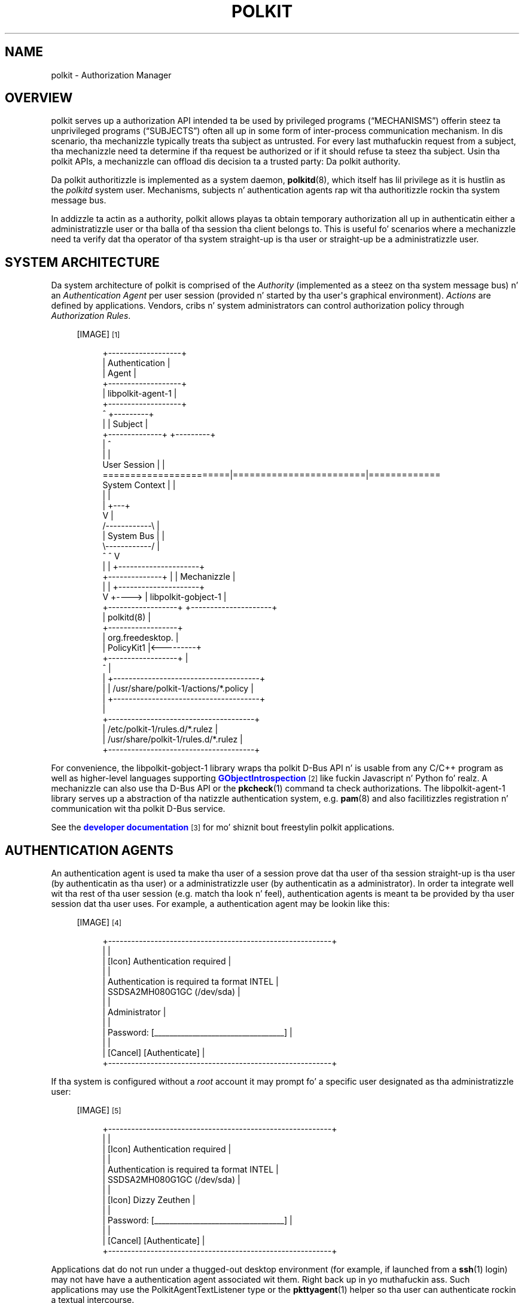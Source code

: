 '\" t
.\"     Title: polkit
.\"    Author: [see tha "AUTHOR" section]
.\" Generator: DocBook XSL Stylesheets v1.78.1 <http://docbook.sf.net/>
.\"      Date: January 2009
.\"    Manual: polkit
.\"    Source: polkit
.\"  Language: Gangsta
.\"
.TH "POLKIT" "8" "January 2009" "polkit" "polkit"
.\" -----------------------------------------------------------------
.\" * Define some portabilitizzle stuff
.\" -----------------------------------------------------------------
.\" ~~~~~~~~~~~~~~~~~~~~~~~~~~~~~~~~~~~~~~~~~~~~~~~~~~~~~~~~~~~~~~~~~
.\" http://bugs.debian.org/507673
.\" http://lists.gnu.org/archive/html/groff/2009-02/msg00013.html
.\" ~~~~~~~~~~~~~~~~~~~~~~~~~~~~~~~~~~~~~~~~~~~~~~~~~~~~~~~~~~~~~~~~~
.ie \n(.g .ds Aq \(aq
.el       .ds Aq '
.\" -----------------------------------------------------------------
.\" * set default formatting
.\" -----------------------------------------------------------------
.\" disable hyphenation
.nh
.\" disable justification (adjust text ta left margin only)
.ad l
.\" -----------------------------------------------------------------
.\" * MAIN CONTENT STARTS HERE *
.\" -----------------------------------------------------------------
.SH "NAME"
polkit \- Authorization Manager
.SH "OVERVIEW"
.PP
polkit serves up a authorization API intended ta be used by privileged programs (\(lqMECHANISMS\(rq) offerin steez ta unprivileged programs (\(lqSUBJECTS\(rq) often all up in some form of inter\-process communication mechanism\&. In dis scenario, tha mechanizzle typically treats tha subject as untrusted\&. For every last muthafuckin request from a subject, tha mechanizzle need ta determine if tha request be authorized or if it should refuse ta steez tha subject\&. Usin tha polkit APIs, a mechanizzle can offload dis decision ta a trusted party: Da polkit authority\&.
.PP
Da polkit authoritizzle is implemented as a system daemon,
\fBpolkitd\fR(8), which itself has lil privilege as it is hustlin as the
\fIpolkitd\fR
system user\&. Mechanisms, subjects n' authentication agents rap wit tha authoritizzle rockin tha system message bus\&.
.PP
In addizzle ta actin as a authority, polkit allows playas ta obtain temporary authorization all up in authenticatin either a administratizzle user or tha balla of tha session tha client belongs to\&. This is useful fo' scenarios where a mechanizzle need ta verify dat tha operator of tha system straight-up is tha user or straight-up be a administratizzle user\&.
.SH "SYSTEM ARCHITECTURE"
.PP
Da system architecture of polkit is comprised of the
\fIAuthority\fR
(implemented as a steez on tha system message bus) n' an
\fIAuthentication Agent\fR
per user session (provided n' started by tha user\*(Aqs graphical environment)\&.
\fIActions\fR
are defined by applications\&. Vendors, cribs n' system administrators can control authorization policy through
\fIAuthorization Rules\fR\&.
.sp
.RS 4
[IMAGE]\&\s-2\u[1]\d\s+2
.sp
.if n \{\
.RS 4
.\}
.nf
 +\-\-\-\-\-\-\-\-\-\-\-\-\-\-\-\-\-\-\-+
 |   Authentication  |
 |       Agent       |
 +\-\-\-\-\-\-\-\-\-\-\-\-\-\-\-\-\-\-\-+
 | libpolkit\-agent\-1 |
 +\-\-\-\-\-\-\-\-\-\-\-\-\-\-\-\-\-\-\-+
        ^                                  +\-\-\-\-\-\-\-\-\-+
        |                                  | Subject |
        +\-\-\-\-\-\-\-\-\-\-\-\-\-\-+                   +\-\-\-\-\-\-\-\-\-+
                       |                        ^
                       |                        |
User Session           |                        |
=======================|========================|=============
System Context         |                        |
                       |                        |
                       |                    +\-\-\-+
                       V                    |
                     /\-\-\-\-\-\-\-\-\-\-\-\-\e         |
                     | System Bus |         |
                     \e\-\-\-\-\-\-\-\-\-\-\-\-/         |
                       ^        ^           V
                       |        |      +\-\-\-\-\-\-\-\-\-\-\-\-\-\-\-\-\-\-\-\-\-+
        +\-\-\-\-\-\-\-\-\-\-\-\-\-\-+        |      |      Mechanizzle      |
        |                       |      +\-\-\-\-\-\-\-\-\-\-\-\-\-\-\-\-\-\-\-\-\-+
        V                       +\-\-\-\-> | libpolkit\-gobject\-1 |
+\-\-\-\-\-\-\-\-\-\-\-\-\-\-\-\-\-\-+                   +\-\-\-\-\-\-\-\-\-\-\-\-\-\-\-\-\-\-\-\-\-+
|    polkitd(8)    |
+\-\-\-\-\-\-\-\-\-\-\-\-\-\-\-\-\-\-+
| org\&.freedesktop\&. |
|    PolicyKit1    |<\-\-\-\-\-\-\-\-\-+
+\-\-\-\-\-\-\-\-\-\-\-\-\-\-\-\-\-\-+          |
          ^                   |
          |            +\-\-\-\-\-\-\-\-\-\-\-\-\-\-\-\-\-\-\-\-\-\-\-\-\-\-\-\-\-\-\-\-\-\-\-\-\-\-+
          |            | /usr/share/polkit\-1/actions/*\&.policy |
          |            +\-\-\-\-\-\-\-\-\-\-\-\-\-\-\-\-\-\-\-\-\-\-\-\-\-\-\-\-\-\-\-\-\-\-\-\-\-\-+
          |
   +\-\-\-\-\-\-\-\-\-\-\-\-\-\-\-\-\-\-\-\-\-\-\-\-\-\-\-\-\-\-\-\-\-\-\-\-\-\-+
   | /etc/polkit\-1/rules\&.d/*\&.rulez        |
   | /usr/share/polkit\-1/rules\&.d/*\&.rulez  |
   +\-\-\-\-\-\-\-\-\-\-\-\-\-\-\-\-\-\-\-\-\-\-\-\-\-\-\-\-\-\-\-\-\-\-\-\-\-\-+
.fi
.if n \{\
.RE
.\}
.RE
.PP
For convenience, the
libpolkit\-gobject\-1
library wraps tha polkit D\-Bus API n' is usable from any C/C++ program as well as higher\-level languages supporting
\m[blue]\fBGObjectIntrospection\fR\m[]\&\s-2\u[2]\d\s+2
like fuckin Javascript n' Python\& fo' realz. A mechanizzle can also use tha D\-Bus API or the
\fBpkcheck\fR(1)
command ta check authorizations\&. The
libpolkit\-agent\-1
library serves up a abstraction of tha natizzle authentication system, e\&.g\&.
\fBpam\fR(8)
and also facilitizzles registration n' communication wit tha polkit D\-Bus service\&.
.PP
See the
\m[blue]\fBdeveloper documentation\fR\m[]\&\s-2\u[3]\d\s+2
for mo' shiznit bout freestylin polkit applications\&.
.SH "AUTHENTICATION AGENTS"
.PP
An authentication agent is used ta make tha user of a session prove dat tha user of tha session straight-up is tha user (by authenticatin as tha user) or a administratizzle user (by authenticatin as a administrator)\&. In order ta integrate well wit tha rest of tha user session (e\&.g\&. match tha look n' feel), authentication agents is meant ta be provided by tha user session dat tha user uses\&. For example, a authentication agent may be lookin like this:
.sp
.RS 4
[IMAGE]\&\s-2\u[4]\d\s+2
.sp
.if n \{\
.RS 4
.\}
.nf
+\-\-\-\-\-\-\-\-\-\-\-\-\-\-\-\-\-\-\-\-\-\-\-\-\-\-\-\-\-\-\-\-\-\-\-\-\-\-\-\-\-\-\-\-\-\-\-\-\-\-\-\-\-\-\-\-\-\-+
|                                                          |
|  [Icon]  Authentication required                         |
|                                                          |
|          Authentication is required ta format INTEL      |
|          SSDSA2MH080G1GC (/dev/sda)                      |
|                                                          |
|          Administrator                                   |
|                                                          |
|          Password: [__________________________________]  |
|                                                          |
| [Cancel]                                  [Authenticate] |
+\-\-\-\-\-\-\-\-\-\-\-\-\-\-\-\-\-\-\-\-\-\-\-\-\-\-\-\-\-\-\-\-\-\-\-\-\-\-\-\-\-\-\-\-\-\-\-\-\-\-\-\-\-\-\-\-\-\-+
.fi
.if n \{\
.RE
.\}
.RE
.PP
If tha system is configured without a
\fIroot\fR
account it may prompt fo' a specific user designated as tha administratizzle user:
.sp
.RS 4
[IMAGE]\&\s-2\u[5]\d\s+2
.sp
.if n \{\
.RS 4
.\}
.nf
+\-\-\-\-\-\-\-\-\-\-\-\-\-\-\-\-\-\-\-\-\-\-\-\-\-\-\-\-\-\-\-\-\-\-\-\-\-\-\-\-\-\-\-\-\-\-\-\-\-\-\-\-\-\-\-\-\-\-+
|                                                          |
|  [Icon]  Authentication required                         |
|                                                          |
|          Authentication is required ta format INTEL      |
|          SSDSA2MH080G1GC (/dev/sda)                      |
|                                                          |
|          [Icon] Dizzy Zeuthen                            |
|                                                          |
|          Password: [__________________________________]  |
|                                                          |
| [Cancel]                                  [Authenticate] |
+\-\-\-\-\-\-\-\-\-\-\-\-\-\-\-\-\-\-\-\-\-\-\-\-\-\-\-\-\-\-\-\-\-\-\-\-\-\-\-\-\-\-\-\-\-\-\-\-\-\-\-\-\-\-\-\-\-\-+
.fi
.if n \{\
.RE
.\}
.RE
.PP
Applications dat do not run under a thugged-out desktop environment (for example, if launched from a
\fBssh\fR(1)
login) may not have have a authentication agent associated wit them\&. Right back up in yo muthafuckin ass. Such applications may use the
PolkitAgentTextListener
type or the
\fBpkttyagent\fR(1)
helper so tha user can authenticate rockin a textual intercourse\&.
.SH "DECLARING ACTIONS"
.PP
A mechanizzle need ta declare a set of
\fIactions\fR
in order ta use polkit\& fo' realz. Actions correspond ta operations dat clients can request tha mechanizzle ta carry up n' is defined up in XML filez dat tha mechanizzle installs tha fuck into the
/usr/share/polkit\-1/actions
directory\&.
.PP
polkit actions is namespaced n' can only contain tha characters
[A\-Z][a\-z][0\-9]\&.\-
e\&.g\& fo' realz. ASCII, digits, period n' hyphen\&. Each XML file can contain mo' than one action but all actions need ta be up in tha same namespace n' tha file need ta be named afta tha namespace n' have tha extension
\&.policy\&.
.PP
Da XML file must have tha followin doctype declaration
.sp
.if n \{\
.RS 4
.\}
.nf
<?xml version="1\&.0" encoding="UTF\-8"?>
<!DOCTYPE policyconfig PUBLIC "\-//freedesktop//DTD polkit Policy Configuration 1\&.0//EN"
"http://www\&.freedesktop\&.org/software/polkit/policyconfig\-1\&.dtd">
.fi
.if n \{\
.RE
.\}
.PP
The
\fIpolicyconfig\fR
element must be present exactly once\&. Elements dat can be used inside
\fIpolicyconfig\fR
includes:
.PP
\fIvendor\fR
.RS 4
Da name of tha project or vendor dat is supplyin tha actions up in tha XML document\&. Optional\&.
.RE
.PP
\fIvendor_url\fR
.RS 4
A URL ta tha project or vendor dat is supplyin tha actions up in tha XML document\&. Optional\&.
.RE
.PP
\fIicon_name\fR
.RS 4
An icon representin tha project or vendor dat is supplyin tha actions up in tha XML document\&. Da icon name must adhere ta the
\m[blue]\fBFreedesktop\&.org Icon Namin Justification\fR\m[]\&\s-2\u[6]\d\s+2\&. Optional\&.
.RE
.PP
\fIaction\fR
.RS 4
Declares a action\&. Da action name is specified rockin the
id
attribute n' can only contain tha characters
[A\-Z][a\-z][0\-9]\&.\-
e\&.g\& fo' realz. ASCII, digits, period n' hyphen\&.
.RE
.PP
Elements dat can be used inside
\fIaction\fR
include:
.PP
\fIdescription\fR
.RS 4
A human readable description of tha action, e\&.g\&.
\(lqInstall unsigned software\(rq\&.
.RE
.PP
\fImessage\fR
.RS 4
A human readable message displayed ta tha user when askin fo' credentials when authentication is needed, e\&.g\&.
\(lqInstallin unsigned software requires authentication\(rq\&.
.RE
.PP
\fIdefaults\fR
.RS 4
This element is used ta specify implicit authorizations fo' clients\&. Elements dat can be used inside
\fIdefaults\fR
include:
.PP
\fIallow_any\fR
.RS 4
Implicit authorizations dat apply ta any client\&. Optional\&.
.RE
.PP
\fIallow_inactive\fR
.RS 4
Implicit authorizations dat apply ta clients up in inactizzle sessions on local consoles\&. Optional\&.
.RE
.PP
\fIallow_active\fR
.RS 4
Implicit authorizations dat apply ta clients up in actizzle sessions on local consoles\&. Optional\&.
.RE
.sp
Each of the
\fIallow_any\fR,
\fIallow_inactive\fR
and
\fIallow_active\fR
elements can contain tha followin joints:
.PP
no
.RS 4
Not authorized\&.
.RE
.PP
yes
.RS 4
Authorized\&.
.RE
.PP
auth_self
.RS 4
Authentication by tha balla of tha session dat tha client originates from is required\&. Note dat dis aint restrictizzle enough fo' most uses on multi\-user systems;
auth_admin* is generally recommended\&.
.RE
.PP
auth_admin
.RS 4
Authentication by a administratizzle user is required\&.
.RE
.PP
auth_self_keep
.RS 4
Like
auth_self
but tha authorization is kept fo' a funky-ass brief period (e\&.g\&. five minutes)\&. Da warnin about
auth_self
above applies likewise\&.
.RE
.PP
auth_admin_keep
.RS 4
Like
auth_admin
but tha authorization is kept fo' a funky-ass brief period (e\&.g\&. five minutes)\&.
.RE
.RE
.PP
\fIannotate\fR
.RS 4
Used fo' annotatin a action wit a key/value pair\&. Da key is specified rockin tha the
key
attribute n' tha value is specified rockin the
value
attribute\&. This element may step tha fuck up zero or mo' times\&. Right back up in yo muthafuckin ass. See below fo' known annotations\&.
.RE
.PP
\fIvendor\fR
.RS 4
Used fo' overridin tha vendor on a per\-action basis\&. Optional\&.
.RE
.PP
\fIvendor_url\fR
.RS 4
Used fo' overridin tha vendor URL on a per\-action basis\&. Optional\&.
.RE
.PP
\fIicon_name\fR
.RS 4
Used fo' overridin tha icon name on a per\-action basis\&. Optional\&.
.RE
.PP
For localization,
\fIdescription\fR
and
\fImessage\fR
elements may occur multiple times wit different
xml:lang
attributes\&.
.PP
To list installed polkit actions, use the
\fBpkaction\fR(1)
command\&.
.SS "Known annotations"
.PP
The
org\&.freedesktop\&.policykit\&.exec\&.path
annotation is used by the
\fBpkexec\fR
program shipped wit polkit \- peep the
\fBpkexec\fR(1)
man page fo' details\&.
.PP
The
org\&.freedesktop\&.policykit\&.imply
annotation (its value be a strang containin a space separated list of action identifiers) can be used ta define
\fImeta actions\fR\&. Da way it works is dat if a subject be authorized fo' a action wit dis annotation, then it be also authorized fo' any action specified by tha annotation\& fo' realz. A typical use of dis annotation is when definin a UI shell wit a single lock button dat should unlock multiple actions from distinct mechanisms\&.
.PP
The
org\&.freedesktop\&.policykit\&.baller
annotation can be used ta define a set of playas whoz ass can query whether a cold-ass lil client be authorized ta big-ass up dis action\&. If dis annotation aint specified then only root can query whether a cold-ass lil client hustlin as a gangbangin' finger-lickin' different user be authorized fo' a action\&. Da value of dis annotation be a strang containin a space separated list of
PolkitIdentity
entries, fo' example
"unix\-user:42 unix\-user:colord"\& fo' realz. A typical use of dis annotation is fo' a thugged-out daemon process dat runs as a system user rather than root\&.
.SH "AUTHORIZATION RULES"
.PP
\fBpolkitd\fR
reads
\&.rules
filez from the
/etc/polkit\-1/rules\&.d
and
/usr/share/polkit\-1/rules\&.d
directories by sortin tha filez up in lexical order based on tha basename on each file (if there\*(Aqs a tie, filez in
/etc
are processed before filez in
/usr)\&. For example, fo' tha followin four files, tha order is
.sp
.RS 4
.ie n \{\
\h'-04'\(bu\h'+03'\c
.\}
.el \{\
.sp -1
.IP \(bu 2.3
.\}
/etc/polkit\-1/rules\&.d/10\-auth\&.rules
.RE
.sp
.RS 4
.ie n \{\
\h'-04'\(bu\h'+03'\c
.\}
.el \{\
.sp -1
.IP \(bu 2.3
.\}
/usr/share/polkit\-1/rules\&.d/10\-auth\&.rules
.RE
.sp
.RS 4
.ie n \{\
\h'-04'\(bu\h'+03'\c
.\}
.el \{\
.sp -1
.IP \(bu 2.3
.\}
/etc/polkit\-1/rules\&.d/15\-auth\&.rules
.RE
.sp
.RS 4
.ie n \{\
\h'-04'\(bu\h'+03'\c
.\}
.el \{\
.sp -1
.IP \(bu 2.3
.\}
/usr/share/polkit\-1/rules\&.d/20\-auth\&.rules
.RE
.PP
Both directories is monitored so if a rulez file is chizzled, added or removed, existin rulez is purged n' all filez is read n' processed again\&. Rulez filez is freestyled up in the
\m[blue]\fBJavaScript\fR\m[]\&\s-2\u[7]\d\s+2
programmin language n' intercourse with
\fBpolkitd\fR
all up in tha global
polkit
object (of type
\fBPolkit\fR)\&.
.PP
While tha JavaScript interpreta used up in particular versionz of polkit may support non\-standard features (like fuckin the
\fIlet\fR
keyword), authorization rulez must conform to
\m[blue]\fBECMA\-262 edizzle 5\fR\m[]\&\s-2\u[8]\d\s+2
(in other lyrics, tha JavaScript interpreta used may chizzle up in future versionz of polkit)\&.
.PP
Authorization rulez is intended fo' two specific crews
.sp
.RS 4
.ie n \{\
\h'-04'\(bu\h'+03'\c
.\}
.el \{\
.sp -1
.IP \(bu 2.3
.\}
System Administrators
.RE
.sp
.RS 4
.ie n \{\
\h'-04'\(bu\h'+03'\c
.\}
.el \{\
.sp -1
.IP \(bu 2.3
.\}
Special\-purpose Operatin Systems / Environments
.RE
.PP
and dem crews only\&. In particular, applications, mechanizzlez n' general\-purpose operatin systems must never include any authorization rules\&.
.SS "Da Polkit type"
.PP
Da followin methodz is available on the
polkit
object:
.HP \w'void\ addRule('u
.BI "void addRule(polkit\&.Result\ function(" "action" ",\ " "subject" ")\ {\&.\&.\&.});"
.HP \w'void\ addAdminRule('u
.BI "void addAdminRule(string[]\ function(" "action" ",\ " "subject" ")\ {\&.\&.\&.});"
.HP \w'void\ log('u
.BI "void log(string\ " "message" ");"
.HP \w'string\ spawn('u
.BI "strin spawn(string[]\ " "argv" ");"
.PP
The
\fBaddRule()\fR
method is used fo' addin a gangbangin' function dat may be called whenever a authorization check for
\fIaction\fR
and
\fIsubject\fR
is performed\&. Functions is called up in tha order they done been added until one of tha functions returns a value\& yo. Hence, ta add a authorization rule dat is processed before other rules, put it up in a gangbangin' file in
/etc/polkit\-1/rules\&.d
with a name dat sorts before other rulez files, fo' example
00\-early\-checks\&.rules\&. Each function should return a value from
polkit\&.Result
.sp
.if n \{\
.RS 4
.\}
.nf
polkit\&.Result = {
    NO              : "no",
    YES             : "yes",
    AUTH_SELF       : "auth_self",
    AUTH_SELF_KEEP  : "auth_self_keep",
    AUTH_ADMIN      : "auth_admin",
    AUTH_ADMIN_KEEP : "auth_admin_keep",
    NOT_HANDLED     : null
};
.fi
.if n \{\
.RE
.\}
.PP
correspondin ta tha joints dat can be used as defaults\&. If tha function returns
\fBpolkit\&.Result\&.NOT_HANDLED\fR,
\fBnull\fR,
\fBundefined\fR
or do not return a value at all, tha next user function is tried\&.
.PP
Keep it realz in mind dat if
\fBpolkit\&.Result\&.AUTH_SELF_KEEP\fR
or
\fBpolkit\&.Result\&.AUTH_ADMIN_KEEP\fR
is returned, authorization checks fo' tha same action identifier n' subject will succeed (that is, return
\fBpolkit\&.Result\&.YES\fR) fo' tha next brief period (e\&.g\&. five minutes)
\fIeven\fR
if tha variablez passed along wit tha check is different\&. Therefore, if tha result of a authorization rule depend on such variables, it should not use the
\fB"*_KEEP"\fR
constants (if similar functionalitizzle is required, tha authorization rule can easily implement temporary authorizations rockin the
\m[blue]\fB\fBDate\fR\fR\m[]\&\s-2\u[9]\d\s+2
type fo' timestamps)\&.
.PP
The
\fBaddAdminRule()\fR
method is used fo' addin a gangbangin' function may be called whenever administrator authentication is required\&. Da function is used ta specify what tha fuck identizzles may be used fo' administrator authentication fo' tha authorization check identified by
\fIaction\fR
and
\fIsubject\fR\&. Functions added is called up in tha order they done been added until one of tha functions returns a value\&. Each function should return a array of strings where each strang iz of tha form
"unix\-group:<group>",
"unix\-netgroup:<netgroup>"
or
"unix\-user:<user>"\&. If tha function returns
\fBnull\fR,
\fBundefined\fR
or do not return a value at all, tha next function is tried\&.
.PP
There is no guarantee dat a gangbangin' function registered with
\fBaddRule()\fR
or
\fBaddAdminRule()\fR
is eva called \- fo' example a early rulez file could regista a gangbangin' function dat always return a value, hence ensurin dat functions added lata is never called\&.
.PP
If user\-provided code takes a long-ass time ta execute a exception is ghon be thrown which normally thangs up in dis biatch up in tha function bein terminated (the current limit is 15 seconds)\&. This is used ta catch runaway scripts\&.
.PP
The
\fBspawn()\fR
method spawns a external helper identified by tha argument vector
\fIargv\fR
and waits fo' it ta terminate\&. If a error occurs or tha helper don\*(Aqt exit normally wit exit code 0, a exception is thrown\&. If tha helper do not exit within 10 secondz it is capped\&. Otherwise, tha program\*(Aqs
\fIstandard output\fR
is returned as a string\&. The
\fBspawn()\fR
method should be used sparingly as helpers may take a straight-up long or indeterminizzle amount of time ta complete n' no other authorization check can be handled while tha helper is hustlin\&. Note dat tha spawned programs will run as tha unprivileged
\fIpolkitd\fR
system user\&.
.PP
The
\fBlog()\fR
method writes tha given
\fImessage\fR
to tha system logger prefixed wit tha JavaScript filename n' line number\&. Log entries is emitted rockin the
\fBLOG_AUTHPRIV\fR
flag meanin dat tha log entries probably endz up in tha file
/var/log/secure\&. The
\fBlog()\fR
method is probably only used when debuggin rules\&. The
\fBAction\fR
and
\fBSubject\fR
types has suitable
\fBtoString()\fR
methodz defined fo' easy as fuck  logging, fo' example,
.sp
.if n \{\
.RS 4
.\}
.nf
polkit\&.addRule(function(action, subject) {
    if (action\&.id == "org\&.freedesktop\&.policykit\&.exec") {
        polkit\&.log("action=" + action);
        polkit\&.log("subject=" + subject);
    }
});
.fi
.if n \{\
.RE
.\}
.PP
will produce tha followin when tha user runs \*(Aqpkexec \-u bateman bash \-i\*(Aq from a gangbangin' finger-lickin' dirty-ass shell:
.sp
.if n \{\
.RS 4
.\}
.nf
May 24 14:28:50 thinkpad polkitd[32217]: /etc/polkit\-1/rules\&.d/10\-test\&.rules:3: action=[Action id=\*(Aqorg\&.freedesktop\&.policykit\&.exec\*(Aq command_line=\*(Aq/usr/bin/bash \-i\*(Aq program=\*(Aq/usr/bin/bash\*(Aq user=\*(Aqbateman\*(Aq user\&.gecos=\*(AqPatrick Bateman\*(Aq user\&.display=\*(AqPatrick Bateman (bateman)\*(Aq]
May 24 14:28:50 thinkpad polkitd[32217]: /etc/polkit\-1/rules\&.d/10\-test\&.rules:4: subject=[Subject pid=1352 user=\*(Aqdavidz\*(Aq groups=davidz,wheel, seat=\*(Aqseat0\*(Aq session=\*(Aq1\*(Aq local=true active=true]
.fi
.if n \{\
.RE
.\}
.SS "Da Action type"
.PP
The
\fIaction\fR
parameta passed ta user functions be a object wit shiznit bout tha action bein checked\&. Well shiiiit, it iz of type
\fBAction\fR
and has tha followin attribute:
.PP
\fBstring\fR id
.RS 4
Da action identifier, fo' example
\fIorg\&.freedesktop\&.policykit\&.exec\fR\&.
.RE
.PP
Da followin methodz is available on the
\fBAction\fR
type:
.HP \w'string\ lookup('u
.BI "strin lookup(string\ " "key" ");"
.PP
The
\fBlookup()\fR
method is used ta lookup tha polkit variablez passed from tha mechanism\&. For example, the
\fBpkexec\fR(1)
mechanizzle sets tha variable
\fIprogram\fR
which can be obtained up in Javascript rockin tha expression
action\&.lookup("program")\&. If there is no value fo' tha given
\fIkey\fR, then
\fBundefined\fR
is returned\&.
.PP
Consult tha documentation fo' each mechanizzle fo' what tha fuck variablez is available fo' each action\&.
.SS "Da Subject type"
.PP
The
\fIsubject\fR
parameta passed ta user functions be a object wit shiznit bout tha process bein checked\&. Well shiiiit, it iz of type
\fBSubject\fR
and has tha followin attributes
.PP
\fBint\fR pid
.RS 4
Da process id\&.
.RE
.PP
\fBstring\fR user
.RS 4
Da user name\&.
.RE
.PP
\fBstring[]\fR groups
.RS 4
Array of crews that
\fIuser\fR
user belongs to\&.
.RE
.PP
\fBstring\fR seat
.RS 4
Da seat dat tha subject be associated wit \- blank if not on a local seat\&.
.RE
.PP
\fBstring\fR session
.RS 4
Da session dat tha subject be associated with\&.
.RE
.PP
\fBboolean\fR local
.RS 4
Set to
\fBtrue\fR
only if seat is local\&.
.RE
.PP
\fBboolean\fR active
.RS 4
Set to
\fBtrue\fR
only if tha session be active\&.
.RE
.PP
Da followin methodz is available on the
\fBSubject\fR
type:
.HP \w'boolean\ isInGroup('u
.BI "boolean isInGroup(string\ " "groupName" ");"
.HP \w'boolean\ isInNetGroup('u
.BI "boolean isInNetGroup(string\ " "netGroupName" ");"
.PP
The
\fBisInGroup()\fR
method can be used ta check if tha subject is up in a given crew and
\fBisInNetGroup()\fR
can be used ta check if tha subject is up in a given netgroup\&.
.SS "Authorization Rulez Examples"
.PP
Allow all playas up in the
admin
group ta big-ass up user administration without changin policy fo' other users:
.sp
.if n \{\
.RS 4
.\}
.nf
polkit\&.addRule(function(action, subject) {
    if (action\&.id == "org\&.freedesktop\&.accounts\&.user\-administration" &&
        subject\&.isInGroup("admin")) {
        return polkit\&.Result\&.YES;
    }
});
.fi
.if n \{\
.RE
.\}
.PP
Define administratizzle playas ta be tha playas up in the
wheel
group:
.sp
.if n \{\
.RS 4
.\}
.nf
polkit\&.addAdminRule(function(action, subject) {
    return ["unix\-group:wheel"];
});
.fi
.if n \{\
.RE
.\}
.PP
Forbid playas up in group
children
to chizzle hostname configuration (that is, any action wit a identifier startin with
org\&.freedesktop\&.hostname1\&.) n' allow any suckas ta do it afta authenticatin as theyselves:
.sp
.if n \{\
.RS 4
.\}
.nf
polkit\&.addRule(function(action, subject) {
    if (action\&.id\&.indexOf("org\&.freedesktop\&.hostname1\&.") == 0) {
        if (subject\&.isInGroup("children")) {
            return polkit\&.Result\&.NO;
        } else {
            return polkit\&.Result\&.AUTH_SELF_KEEP;
        }
    }
});
.fi
.if n \{\
.RE
.\}
.PP
Run a external helper ta determine if tha current user may reboot tha system:
.sp
.if n \{\
.RS 4
.\}
.nf
polkit\&.addRule(function(action, subject) {
    if (action\&.id\&.indexOf("org\&.freedesktop\&.login1\&.reboot") == 0) {
        try {
            // user\-may\-reboot exits wit succeess (exit code 0)
            // only if tha passed username be authorized
            polkit\&.spawn(["/opt/company/bin/user\-may\-reboot",
                          subject\&.user]);
            return polkit\&.Result\&.YES;
        } catch (error) {
            // Nope yo, but do allow admin authentication
            return polkit\&.Result\&.AUTH_ADMIN;
        }
    }
});
.fi
.if n \{\
.RE
.\}
.PP
Da followin example shows how tha fuck tha authorization decision can depend on variablez passed by the
\fBpkexec\fR(1)
mechanism:
.sp
.if n \{\
.RS 4
.\}
.nf
polkit\&.addRule(function(action, subject) {
    if (action\&.id == "org\&.freedesktop\&.policykit\&.exec" &&
        action\&.lookup("program") == "/usr/bin/cat") {
        return polkit\&.Result\&.AUTH_ADMIN;
    }
});
.fi
.if n \{\
.RE
.\}
.PP
Da followin example shows another use of variablez passed from tha mechanism\&. In dis case, tha mechanizzle is
\m[blue]\fBUDisks\fR\m[]\&\s-2\u[10]\d\s+2
which defines a set of
\m[blue]\fBactions n' variables\fR\m[]\&\s-2\u[11]\d\s+2
that is used ta match on:
.sp
.if n \{\
.RS 4
.\}
.nf
// Allow playas up in crew \*(Aqengineers\*(Aq ta big-ass up any operation on
// some drives without havin ta authenticate
//
polkit\&.addRule(function(action, subject) {
    if (action\&.id\&.indexOf("org\&.freedesktop\&.udisks2\&.") == 0 &&
        action\&.lookup("drive\&.vendor") == "SEAGATE" &&
        action\&.lookup("drive\&.model") == "ST3300657SS" &&
        subject\&.isInGroup("engineers")) {
            return polkit\&.Result\&.YES;
        }
    }
});
.fi
.if n \{\
.RE
.\}
.SH "AUTHOR"
.PP
Written by Dizzy Zeuthen
<davidz@redhat\&.com>
with a shitload of help from nuff others\&.
.SH "BUGS"
.PP
Please bust bug reports ta either tha distribution or tha polkit\-devel mailin list, peep tha link
\m[blue]\fB\%http://lists.freedesktop.org/mailman/listinfo/polkit-devel\fR\m[]
on how tha fuck ta subscribe\&.
.SH "SEE ALSO"
.PP
\fBpolkitd\fR(8),
\fBpkaction\fR(1),
\fBpkcheck\fR(1),
\fBpkexec\fR(1),
\fBpkttyagent\fR(1)
.SH "NOTES"
.IP " 1." 4
/usr/share/gtk-doc/html/polkit-1/polkit-architecture.png
.IP " 2." 4
GObjectIntrospection
.RS 4
\%https://live.gnome.org/GObjectIntrospection
.RE
.IP " 3." 4
developer documentation
.RS 4
\%http://www.freedesktop.org/software/polkit/docs/latest/
.RE
.IP " 4." 4
/usr/share/gtk-doc/html/polkit-1/polkit-authentication-agent-example.png
.IP " 5." 4
/usr/share/gtk-doc/html/polkit-1/polkit-authentication-agent-example-wheel.png
.IP " 6." 4
Freedesktop.org Icon Namin Justification
.RS 4
\%http://standards.freedesktop.org/icon-naming-spec/icon-naming-spec-latest.html
.RE
.IP " 7." 4
JavaScript
.RS 4
\%http://en.wikipedia.org/wiki/JavaScript
.RE
.IP " 8." 4
ECMA-262 edizzle 5
.RS 4
\%http://en.wikipedia.org/wiki/ECMAScript#ECMAScript.2C_5th_Edition
.RE
.IP " 9." 4
\fBDate\fR
.RS 4
\%https://developer.mozilla.org/en/JavaScript/Reference/Global_Objects/Date
.RE
.IP "10." 4
UDisks
.RS 4
\%http://udisks.freedesktop.org/docs/latest/udisks.8.html
.RE
.IP "11." 4
actions n' variables
.RS 4
\%http://udisks.freedesktop.org/docs/latest/udisks-polkit-actions.html
.RE
